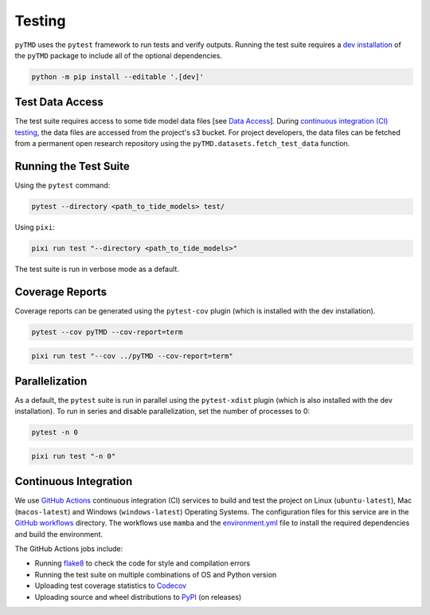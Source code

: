 =======
Testing
=======

``pyTMD`` uses the ``pytest`` framework to run tests and verify outputs.
Running the test suite requires a `dev installation <../getting_started/Install.html>`_ of the ``pyTMD`` package to include all of the optional dependencies.

.. code-block:: bash

    python -m pip install --editable '.[dev]'

Test Data Access
^^^^^^^^^^^^^^^^
The test suite requires access to some tide model data files [see `Data Access <../getting_started/Getting-Started.html#data-access>`_].
During `continuous integration (CI) testing <./Testing.html#continuous-integration>`_, the data files are accessed from the project's s3 bucket.
For project developers, the data files can be fetched from a permanent open research repository using the ``pyTMD.datasets.fetch_test_data`` function.

Running the Test Suite
^^^^^^^^^^^^^^^^^^^^^^

Using the ``pytest`` command:

.. code-block:: bash

    pytest --directory <path_to_tide_models> test/

Using ``pixi``:

.. code-block:: bash

    pixi run test "--directory <path_to_tide_models>"

The test suite is run in verbose mode as a default.

Coverage Reports
^^^^^^^^^^^^^^^^

Coverage reports can be generated using the ``pytest-cov`` plugin (which is installed with the dev installation).

.. code-block:: bash

    pytest --cov pyTMD --cov-report=term 

.. code-block:: bash

    pixi run test "--cov ../pyTMD --cov-report=term"

Parallelization
^^^^^^^^^^^^^^^

As a default, the ``pytest`` suite is run in parallel using the ``pytest-xdist`` plugin (which is also installed with the dev installation).
To run in series and disable parallelization, set the number of processes to 0:

.. code-block:: bash

    pytest -n 0

.. code-block:: bash

    pixi run test "-n 0"

Continuous Integration
^^^^^^^^^^^^^^^^^^^^^^
We use `GitHub Actions <https://github.com/pyTMD/pyTMD/actions>`_ continuous integration (CI) services to build and test the project on Linux (``ubuntu-latest``), Mac (``macos-latest``) and Windows (``windows-latest``) Operating Systems.
The configuration files for this service are in the `GitHub workflows <https://github.com/pyTMD/pyTMD/tree/main/.github/workflows>`_ directory.
The workflows use ``mamba`` and the `environment.yml <https://github.com/pyTMD/pyTMD/blob/main/environment.yml>`_ file to install the required dependencies and build the environment.

The GitHub Actions jobs include:

* Running `flake8 <https://flake8.pycqa.org/en/latest/>`_ to check the code for style and compilation errors
* Running the test suite on multiple combinations of OS and Python version
* Uploading test coverage statistics to `Codecov <https://app.codecov.io/gh/pyTMD/pyTMD>`_
* Uploading source and wheel distributions to `PyPI <https://pypi.org/project/pyTMD/>`_ (on releases)

